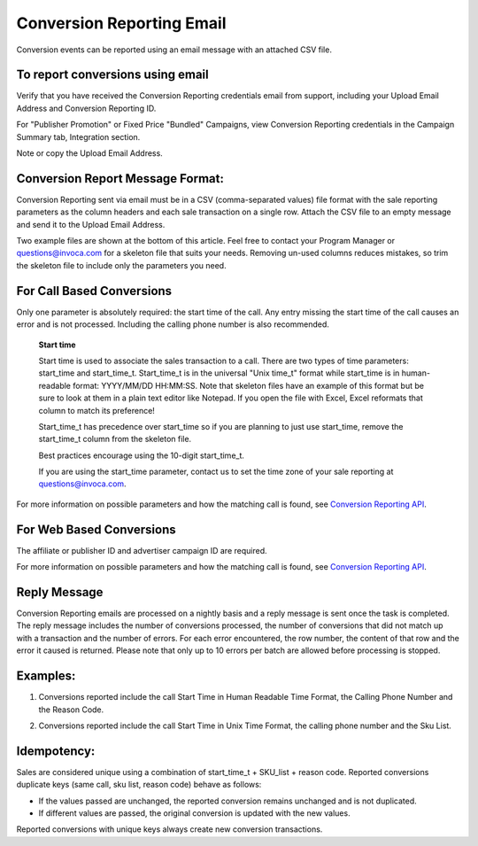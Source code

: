 Conversion Reporting Email
==========================

Conversion events can be reported using an email message with an attached CSV file.

To report conversions using email
---------------------------------

Verify that you have received the Conversion Reporting credentials email from support, including your Upload Email Address and Conversion Reporting ID.

For "Publisher Promotion" or Fixed Price "Bundled" Campaigns, view Conversion Reporting credentials in the Campaign Summary tab, Integration section.

.. raw:: html

  <img src="https://i.embed.ly/1/image?url=http%3A%2F%2Fi40.photobucket.com%2Falbums%2Fe238%2Fnasteele%2FInvoca%2520screenshots%2Fcr6_zpsbc607ab1.png&key=afea23f29e5a4f63bd166897e3dc72df">

Note or copy the Upload Email Address.

Conversion Report Message Format:
---------------------------------

Conversion Reporting sent via email must be in a CSV (comma-separated values) file format with the sale reporting parameters as the column headers and each sale transaction on a single row. Attach the CSV file to an empty message and send it to the Upload Email Address.

Two example files are shown at the bottom of this article. Feel free to contact your Program Manager or questions@invoca.com for a skeleton file that suits your needs. Removing un-used columns reduces mistakes, so trim the skeleton file to include only the parameters you need.

For Call Based Conversions
--------------------------

Only one parameter is absolutely required: the start time of the call. Any entry missing the start time of the call causes an error and is not processed. Including the calling phone number is also recommended.

   **Start time**

   Start time is used to associate the sales transaction to a call. There are two types of time parameters: start_time and start_time_t.  Start_time_t is in the universal "Unix time_t" format while start_time is in human-readable format: YYYY/MM/DD HH:MM:SS. Note that skeleton files have an example of this format but be sure to look at them in a plain text editor like Notepad.  If you open the file with Excel, Excel reformats that column to match its preference!

   Start_time_t has precedence over start_time so if you are planning to just use start_time, remove the start_time_t column from the skeleton file.

   Best practices encourage using the 10-digit start_time_t.

   If you are using the start_time parameter, contact us to set the time zone of your sale reporting at questions@invoca.com.

For more information on possible parameters and how the matching call is found, see `Conversion Reporting API <conversion_reporting.html>`_.

For Web Based Conversions
-------------------------

The affiliate or publisher ID and advertiser campaign ID are required.

For more information on possible parameters and how the matching call is found, see `Conversion Reporting API <conversion_reporting.html>`_.

Reply Message
-------------

Conversion Reporting emails are processed on a nightly basis and a reply message is sent once the task is completed. The reply message includes the number of conversions processed, the number of conversions that did not match up with a transaction and the number of errors. For each error encountered, the row number, the content of that row and the error it caused is returned. Please note that only up to 10 errors per batch are allowed before processing is stopped.

.. raw:: html

  <img src="https://i.embed.ly/1/image?url=http%3A%2F%2Fi40.photobucket.com%2Falbums%2Fe238%2Fnasteele%2FInvoca%2520screenshots%2F06c39c20-348a-4fc8-ac8c-36affc228fbe_zps626d230e.jpg&key=afea23f29e5a4f63bd166897e3dc72df">

Examples:
---------

1. Conversions reported include the call Start Time in Human Readable Time Format, the Calling Phone Number and the Reason Code.

.. raw:: html

  <img src="https://i.embed.ly/1/image?url=http%3A%2F%2Fi40.photobucket.com%2Falbums%2Fe238%2Fnasteele%2FInvoca%2520screenshots%2Fcr_email3_zps689c6b82.jpg&key=afea23f29e5a4f63bd166897e3dc72df">


2. Conversions reported include the call Start Time in Unix Time Format, the calling phone number and the Sku List.

.. raw:: html

  <img src="https://i.embed.ly/1/image?url=http%3A%2F%2Fi40.photobucket.com%2Falbums%2Fe238%2Fnasteele%2FInvoca%2520screenshots%2Fcr_email2_zpsf3b62472.jpg&key=afea23f29e5a4f63bd166897e3dc72df">


Idempotency:
------------

Sales are considered unique using a combination of start_time_t + SKU_list + reason code. Reported conversions duplicate keys (same call, sku list, reason code) behave as follows:

* If the values passed are unchanged, the reported conversion remains unchanged and is not duplicated.
* If different values are passed, the original conversion is  updated with the new values.

Reported conversions with unique keys always create new conversion transactions.
